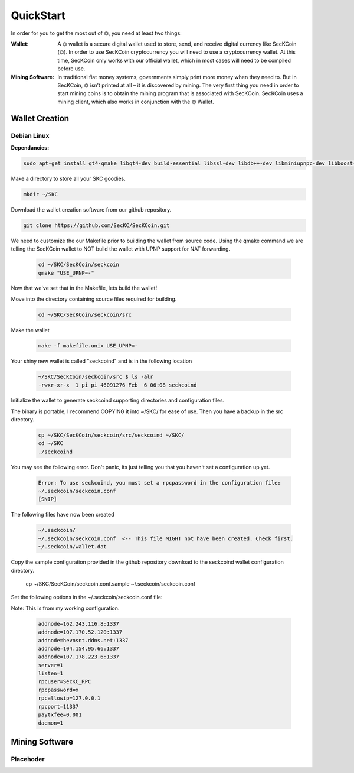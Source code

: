 ################
QuickStart
################

In order for you to get the most out of ⏣, you need at least two things:

:Wallet: A ⏣ wallet is a secure digital wallet used to store, send, and receive digital currency like SecKCoin (⏣). In order to use SecKCoin cryptocurrency you will need to use a cryptocurrency wallet. At this time, SecKCoin only works with our official wallet, which in most cases will need to be compiled before use.
:Mining Software: In traditional fiat money systems, governments simply print more money when they need to. But in SecKCoin, ⏣ isn’t printed at all – it is discovered by mining. The very first thing you need in order to start mining coins is to obtain the mining program that is associated with SecKCoin. SecKCoin uses a mining client, which also works in conjunction with the ⏣ Wallet.

Wallet Creation
################

====================
Debian Linux
====================
:Dependancies:

.. code-block:: bash

  sudo apt-get install qt4-qmake libqt4-dev build-essential libssl-dev libdb++-dev libminiupnpc-dev libboost-all-dev libcurl4-openssl-dev git qt-sdk libminiupnpc-dev libssl-dev libdb++-dev

Make a directory to store all your SKC goodies.

.. code-block:: bash

   mkdir ~/SKC

Download the wallet creation software from our github repository.

.. code-block:: bash

   git clone https://github.com/SecKC/SecKCoin.git

We need to customize the our Makefile prior to building the wallet from source code.
Using the qmake command we are telling the SecKCoin wallet to NOT build the wallet with UPNP support for NAT forwarding.

 .. code-block:: bash

  cd ~/SKC/SecKCoin/seckcoin
  qmake "USE_UPNP=-"


Now that we've set that in the Makefile, lets build the wallet!

Move into the directory containing source files required for building.

  .. code-block:: bash

    cd ~/SKC/SecKCoin/seckcoin/src

Make the wallet

  .. code-block:: bash

    make -f makefile.unix USE_UPNP=-

Your shiny new wallet is called "seckcoind" and is in the following location

  .. code-block:: bash

    ~/SKC/SecKCoin/seckcoin/src $ ls -alr
    -rwxr-xr-x  1 pi pi 46091276 Feb  6 06:08 seckcoind

Initialize the wallet to generate seckcoind supporting directories and configuration files.

The binary is portable, I recommend COPYING it into ~/SKC/ for ease of use. Then you have a backup in the src directory.

  .. code-block:: bash

    cp ~/SKC/SecKCoin/seckcoin/src/seckcoind ~/SKC/
    cd ~/SKC
    ./seckcoind

You may see the following error.  Don't panic, its just telling you that you haven't set a configuration up yet.

  .. code-block:: bash

    Error: To use seckcoind, you must set a rpcpassword in the configuration file:
    ~/.seckcoin/seckcoin.conf
    [SNIP]

The following files have now been created

  .. code-block:: bash

    ~/.seckcoin/
    ~/.seckcoin/seckcoin.conf  <-- This file MIGHT not have been created. Check first.
    ~/.seckcoin/wallet.dat

Copy the sample configuration provided in the github repository download to the seckcoind wallet configuration directory.

  .. code-block:: bash

  cp ~/SKC/SecKCoin/seckcoin.conf.sample ~/.seckcoin/seckcoin.conf

Set the following options in the ~/.seckcoin/seckcoin.conf file:

Note: This is from my working configuration. 


  .. code-block:: bash

    addnode=162.243.116.8:1337
    addnode=107.170.52.120:1337
    addnode=hevnsnt.ddns.net:1337
    addnode=104.154.95.66:1337
    addnode=107.178.223.6:1337    
    server=1
    listen=1
    rpcuser=SecKC_RPC
    rpcpassword=x
    rpcallowip=127.0.0.1
    rpcport=11337
    paytxfee=0.001
    daemon=1

Mining Software
################

===================
Placehoder
===================

